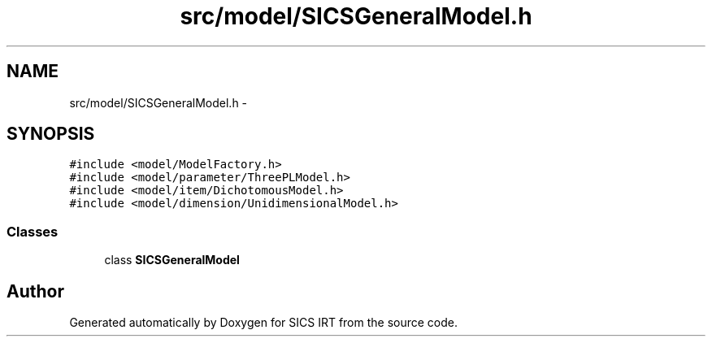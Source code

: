 .TH "src/model/SICSGeneralModel.h" 3 "Tue Sep 23 2014" "Version 1.00" "SICS IRT" \" -*- nroff -*-
.ad l
.nh
.SH NAME
src/model/SICSGeneralModel.h \- 
.SH SYNOPSIS
.br
.PP
\fC#include <model/ModelFactory\&.h>\fP
.br
\fC#include <model/parameter/ThreePLModel\&.h>\fP
.br
\fC#include <model/item/DichotomousModel\&.h>\fP
.br
\fC#include <model/dimension/UnidimensionalModel\&.h>\fP
.br

.SS "Classes"

.in +1c
.ti -1c
.RI "class \fBSICSGeneralModel\fP"
.br
.in -1c
.SH "Author"
.PP 
Generated automatically by Doxygen for SICS IRT from the source code\&.
